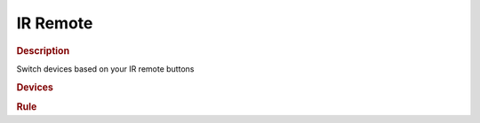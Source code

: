 .. |yes| image:: ../../images/yes.png
.. |no| image:: ../../images/no.png

.. role:: underline
   :class: underline

IR Remote
=========

.. rubric:: Description

Switch devices based on your IR remote buttons

.. rubric:: Devices

.. code-block:: json
   :linenos:

   {
     "devices": {
       "television": {
       "protocol": [ "kaku_switch" ],
       "id": [{
         "id": 123456,
         "unit": 0
       }],
       "state": "off"
     },
     "remote": {
       "protocol": [ "lirc" ],
       "id": [{
         "remote": "logitech"
       }],
       "code": "000000000000e290",
       "repeat": 2,
       "button": "KEY_P"
     }
   }

.. rubric:: Rule

.. code-block:: json
   :linenos:

   {
     "remote-television-switch": {
       "rule": "IF remote.button IS KEY_P AND remote.repeat == 0 THEN toggle DEVICE television BETWEEN on AND off",
       "active": 1
     }
   }

.. versionchanged:: nightly

.. code-block:: json
   :linenos:

   {
     "remote-television-switch": {
       "rule": "IF remote.button == KEY_P AND remote.repeat == 0 THEN toggle DEVICE television BETWEEN on AND off",
       "active": 1
     }
   }